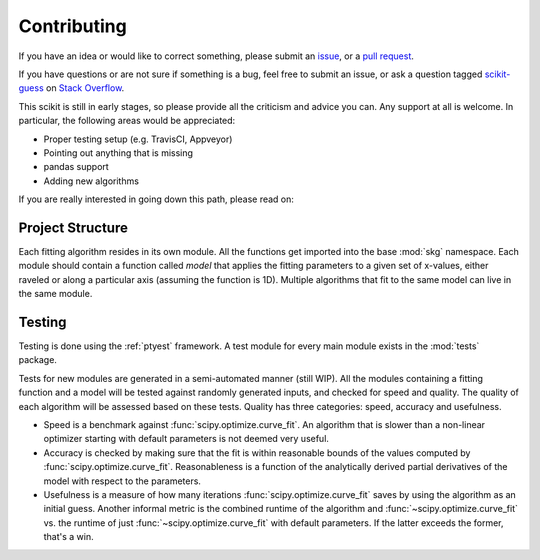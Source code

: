 ============
Contributing
============

If you have an idea or would like to correct something, please submit an
`issue <https://github.com/madphysicist/scikit-guess/issues>`_, or a
`pull request <https://github.com/madphysicist/scikit-guess/pulls>`_.

If you have questions or are not sure if something is a bug, feel free to
submit an issue, or ask a question tagged
`scikit-guess <https://stackoverflow.com/questions/tagged/scikit-guess>`_ on
`Stack Overflow <https://stackoverflow.com/>`_.

This scikit is still in early stages, so please provide all the criticism and
advice you can. Any support at all is welcome. In particular, the following
areas would be appreciated:

- Proper testing setup (e.g. TravisCI, Appveyor)
- Pointing out anything that is missing
- pandas support
- Adding new algorithms

If you are really interested in going down this path, please read on:


-----------------
Project Structure
-----------------

Each fitting algorithm resides in its own module. All the functions get
imported into the base :mod:`skg` namespace. Each module should contain a
function called `model` that applies the fitting parameters to a given set of
x-values, either raveled or along a particular axis (assuming the function is
1D). Multiple algorithms that fit to the same model can live in the same
module.


-------
Testing
-------

Testing is done using the :ref:`ptyest` framework. A test module for every main
module exists in the :mod:`tests` package.

Tests for new modules are generated in a semi-automated manner (still WIP). All
the modules containing a fitting function and a model will be tested against
randomly generated inputs, and checked for speed and quality. The quality of
each algorithm will be assessed based on these tests. Quality has three
categories: speed, accuracy and usefulness.

- Speed is a benchmark against :func:`scipy.optimize.curve_fit`. An algorithm
  that is slower than a non-linear optimizer starting with default parameters
  is not deemed very useful.
- Accuracy is checked by making sure that the fit is within reasonable bounds
  of the values computed by :func:`scipy.optimize.curve_fit`. Reasonableness is
  a function of the analytically derived partial derivatives of the model with
  respect to the parameters.
- Usefulness is a measure of how many iterations
  :func:`scipy.optimize.curve_fit` saves by using the algorithm as an initial
  guess. Another informal metric is the combined runtime of the algorithm and
  :func:`~scipy.optimize.curve_fit` vs. the runtime of just
  :func:`~scipy.optimize.curve_fit` with default parameters. If the latter
  exceeds the former, that's a win.
